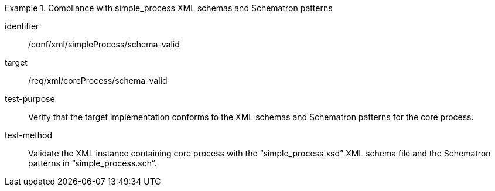 [abstract_test]
.Compliance with simple_process XML schemas and Schematron patterns 
====
[%metadata]
identifier:: /conf/xml/simpleProcess/schema-valid

target:: /req/xml/coreProcess/schema-valid
test-purpose:: Verify that the target implementation conforms to the XML schemas and Schematron patterns for the core process.
test-method:: 
Validate the XML instance containing core process with the “simple_process.xsd” XML schema file and the Schematron patterns in “simple_process.sch”. 
====